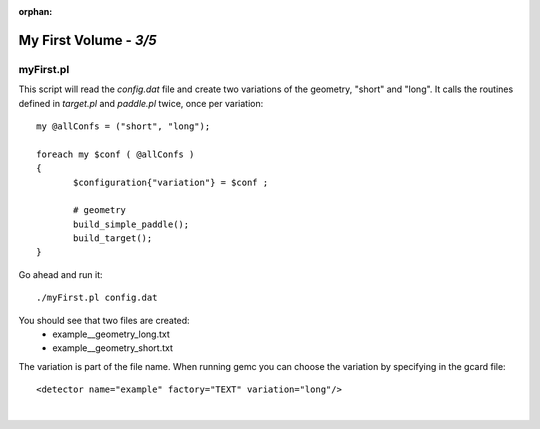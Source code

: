 :orphan:

========================
My First Volume  - *3/5*
========================


myFirst.pl
----------

This script will read the *config.dat* file and create two variations of the geometry, "short" and "long".
It calls the routines defined in *target.pl* and *paddle.pl* twice, once per variation::


 my @allConfs = ("short", "long");

 foreach my $conf ( @allConfs )
 {
	$configuration{"variation"} = $conf ;
	
	# geometry
	build_simple_paddle();
	build_target();
 }


Go ahead and run it::

 ./myFirst.pl config.dat

You should see that two files are created:
 * example__geometry_long.txt
 * example__geometry_short.txt


The variation is part of the file name. When running gemc you can choose the variation by specifying in the gcard file::


 <detector name="example" factory="TEXT" variation="long"/>


|

.. image:: ../next.png
	:target: 	myFirstp4.html
	:align: right


.. image:: ../previous.png
	:target: 	myFirstp2.html
	:align: left

